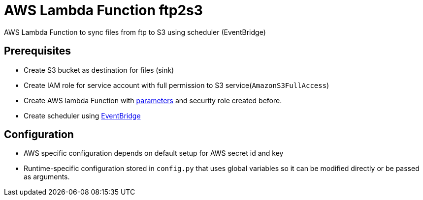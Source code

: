 = AWS Lambda Function ftp2s3

AWS Lambda Function to sync files from ftp to S3 using scheduler (EventBridge)

== Prerequisites

- Create S3 bucket as destination for files (sink) 
- Create IAM role for service account with full permission to S3 service(`AmazonS3FullAccess`)
- Create AWS lambda Function with https://docs.aws.amazon.com/lambda/latest/dg/configuration-envvars.html[parameters] and security role created before.
- Create scheduler using https://docs.aws.amazon.com/eventbridge/latest/userguide/eb-run-lambda-schedule.html[EventBridge]

== Configuration 

- AWS specific configuration depends on default setup for AWS secret id and key 
- Runtime-specific configuration stored in `config.py` that uses global variables so it can be modified directly or be passed as arguments.
